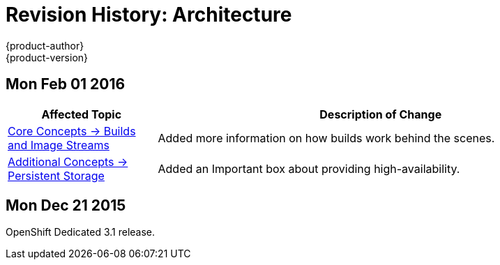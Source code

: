 = Revision History: Architecture
{product-author}
{product-version}
:data-uri:
:icons:
:experimental:

== Mon Feb 01 2016

//tag::architecture_mon_feb_01_2016[]
[cols="1,3",options="header"]
|===

|Affected Topic |Description of Change

|link:../architecture/core_concepts/builds_and_image_streams.html[Core Concepts ->
Builds and Image Streams]
|Added more information on how builds work behind the scenes.

|link:../architecture/additional_concepts/storage.html[Additional Concepts ->
Persistent Storage]
|Added an Important box about providing high-availability.

|===
// end::architecture_mon_feb_01_2016[]

== Mon Dec 21 2015

OpenShift Dedicated 3.1 release.
